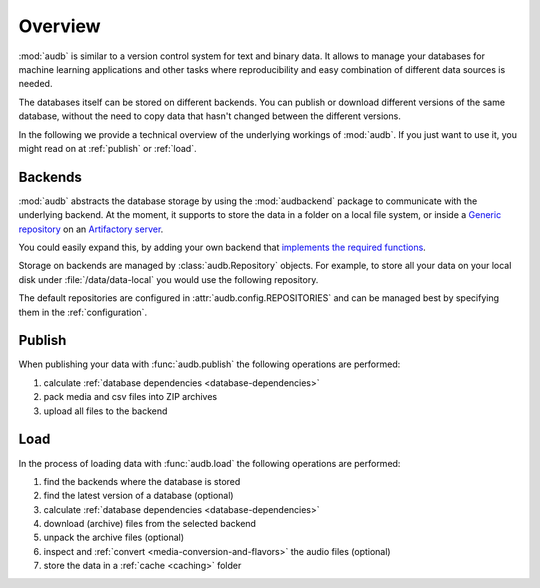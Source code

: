 Overview
========

:mod:`audb` is similar to a version control system
for text and binary data.
It allows to manage your databases
for machine learning applications
and other tasks
where reproducibility
and easy combination of different data sources is needed.

The databases itself can be stored on different backends.
You can publish or download different versions
of the same database,
without the need to copy data
that hasn't changed between the different versions.

In the following we provide a technical overview
of the underlying workings of :mod:`audb`.
If you just want to use it,
you might read on at :ref:`publish`
or :ref:`load`.


Backends
--------

:mod:`audb` abstracts the database storage
by using the :mod:`audbackend` package
to communicate with the underlying backend.
At the moment,
it supports to store the data
in a folder on a local file system,
or inside a `Generic repository`_
on an `Artifactory server`_.

You could easily expand this,
by adding your own backend
that `implements the required functions`_.

Storage on backends are managed by :class:`audb.Repository`
objects.
For example,
to store all your data
on your local disk under :file:`/data/data-local`
you would use the following repository.

.. jupyter-execute::
    :hide-code:

    import audb

.. jupyter-execute::

    repository = audb.Repository(
        name="data-local",
        host="/data",
        backend="file-system",
    )

The default repositories are configured in :attr:`audb.config.REPOSITORIES`
and can be managed best
by specifying them in the :ref:`configuration`.


Publish
-------

When publishing your data
with :func:`audb.publish`
the following operations are performed:

1. calculate :ref:`database dependencies <database-dependencies>`
2. pack media and csv files into ZIP archives
3. upload all files to the backend

.. graphviz:: pics/publish.dot


Load
----

In the process of loading data
with :func:`audb.load`
the following operations are performed:

1. find the backends where the database is stored
2. find the latest version of a database (optional)
3. calculate :ref:`database dependencies <database-dependencies>`
4. download (archive) files from the selected backend
5. unpack the archive files (optional)
6. inspect and :ref:`convert <media-conversion-and-flavors>`
   the audio files (optional)
7. store the data in a :ref:`cache <caching>` folder

.. graphviz:: pics/load.dot


.. _Generic repository: https://jfrog.com/help/r/jfrog-artifactory-documentation/repository-management
.. _Artifactory server: https://jfrog.com/artifactory/
.. _implements the required functions: https://github.com/audeering/audbackend/blob/edd23462799ae9052a43cdd045698f78e19dbcaf/audbackend/core/backend.py#L559-L659
